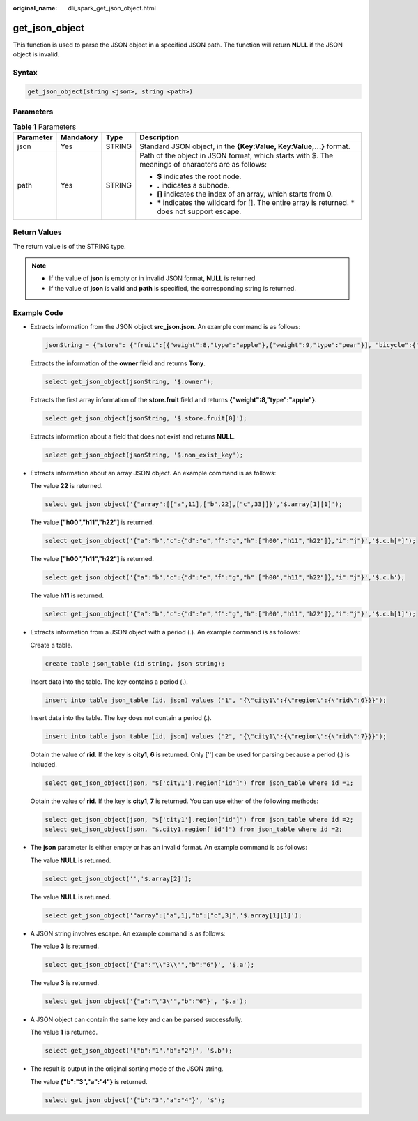 :original_name: dli_spark_get_json_object.html

.. _dli_spark_get_json_object:

get_json_object
===============

This function is used to parse the JSON object in a specified JSON path. The function will return **NULL** if the JSON object is invalid.

Syntax
------

.. code-block::

   get_json_object(string <json>, string <path>)

Parameters
----------

.. table:: **Table 1** Parameters

   +-----------------+-----------------+-----------------+----------------------------------------------------------------------------------------------------+
   | Parameter       | Mandatory       | Type            | Description                                                                                        |
   +=================+=================+=================+====================================================================================================+
   | json            | Yes             | STRING          | Standard JSON object, in the **{Key:Value, Key:Value,...}** format.                                |
   +-----------------+-----------------+-----------------+----------------------------------------------------------------------------------------------------+
   | path            | Yes             | STRING          | Path of the object in JSON format, which starts with $. The meanings of characters are as follows: |
   |                 |                 |                 |                                                                                                    |
   |                 |                 |                 | -  **$** indicates the root node.                                                                  |
   |                 |                 |                 | -  **.** indicates a subnode.                                                                      |
   |                 |                 |                 | -  **[]** indicates the index of an array, which starts from 0.                                    |
   |                 |                 |                 | -  **\*** indicates the wildcard for []. The entire array is returned. \* does not support escape. |
   +-----------------+-----------------+-----------------+----------------------------------------------------------------------------------------------------+

Return Values
-------------

The return value is of the STRING type.

.. note::

   -  If the value of **json** is empty or in invalid JSON format, **NULL** is returned.
   -  If the value of **json** is valid and **path** is specified, the corresponding string is returned.

Example Code
------------

-  Extracts information from the JSON object **src_json.json**. An example command is as follows:

   .. code-block::

      jsonString = {"store": {"fruit":[{"weight":8,"type":"apple"},{"weight":9,"type":"pear"}], "bicycle":{"price":19.95,"color":"red"} }, "email":"amy@only_for_json_udf_test.net", "owner":"Tony" }

   Extracts the information of the **owner** field and returns **Tony**.

   .. code-block::

      select get_json_object(jsonString, '$.owner');

   Extracts the first array information of the **store.fruit** field and returns **{"weight":8,"type":"apple"}**.

   .. code-block::

      select get_json_object(jsonString, '$.store.fruit[0]');

   Extracts information about a field that does not exist and returns **NULL**.

   .. code-block::

      select get_json_object(jsonString, '$.non_exist_key');

-  Extracts information about an array JSON object. An example command is as follows:

   The value **22** is returned.

   .. code-block::

      select get_json_object('{"array":[["a",11],["b",22],["c",33]]}','$.array[1][1]');

   The value **["h00","h11","h22"]** is returned.

   .. code-block::

      select get_json_object('{"a":"b","c":{"d":"e","f":"g","h":["h00","h11","h22"]},"i":"j"}','$.c.h[*]');

   The value **["h00","h11","h22"]** is returned.

   .. code-block::

      select get_json_object('{"a":"b","c":{"d":"e","f":"g","h":["h00","h11","h22"]},"i":"j"}','$.c.h');

   The value **h11** is returned.

   .. code-block::

      select get_json_object('{"a":"b","c":{"d":"e","f":"g","h":["h00","h11","h22"]},"i":"j"}','$.c.h[1]');

-  Extracts information from a JSON object with a period (.). An example command is as follows:

   Create a table.

   .. code-block::

      create table json_table (id string, json string);

   Insert data into the table. The key contains a period (.).

   .. code-block::

      insert into table json_table (id, json) values ("1", "{\"city1\":{\"region\":{\"rid\":6}}}");

   Insert data into the table. The key does not contain a period (.).

   .. code-block::

      insert into table json_table (id, json) values ("2", "{\"city1\":{\"region\":{\"rid\":7}}}");

   Obtain the value of **rid**. If the key is **city1**, **6** is returned. Only [''] can be used for parsing because a period (.) is included.

   .. code-block::

      select get_json_object(json, "$['city1'].region['id']") from json_table where id =1;

   Obtain the value of **rid**. If the key is **city1**, **7** is returned. You can use either of the following methods:

   .. code-block::

      select get_json_object(json, "$['city1'].region['id']") from json_table where id =2;
      select get_json_object(json, "$.city1.region['id']") from json_table where id =2;

-  The **json** parameter is either empty or has an invalid format. An example command is as follows:

   The value **NULL** is returned.

   .. code-block::

      select get_json_object('','$.array[2]');

   The value **NULL** is returned.

   .. code-block::

      select get_json_object('"array":["a",1],"b":["c",3]','$.array[1][1]');

-  A JSON string involves escape. An example command is as follows:

   The value **3** is returned.

   .. code-block::

      select get_json_object('{"a":"\\"3\\"","b":"6"}', '$.a');

   The value **3** is returned.

   .. code-block::

      select get_json_object('{"a":"\'3\'","b":"6"}', '$.a');

-  A JSON object can contain the same key and can be parsed successfully.

   The value **1** is returned.

   .. code-block::

      select get_json_object('{"b":"1","b":"2"}', '$.b');

-  The result is output in the original sorting mode of the JSON string.

   The value **{"b":"3","a":"4"}** is returned.

   .. code-block::

      select get_json_object('{"b":"3","a":"4"}', '$');
